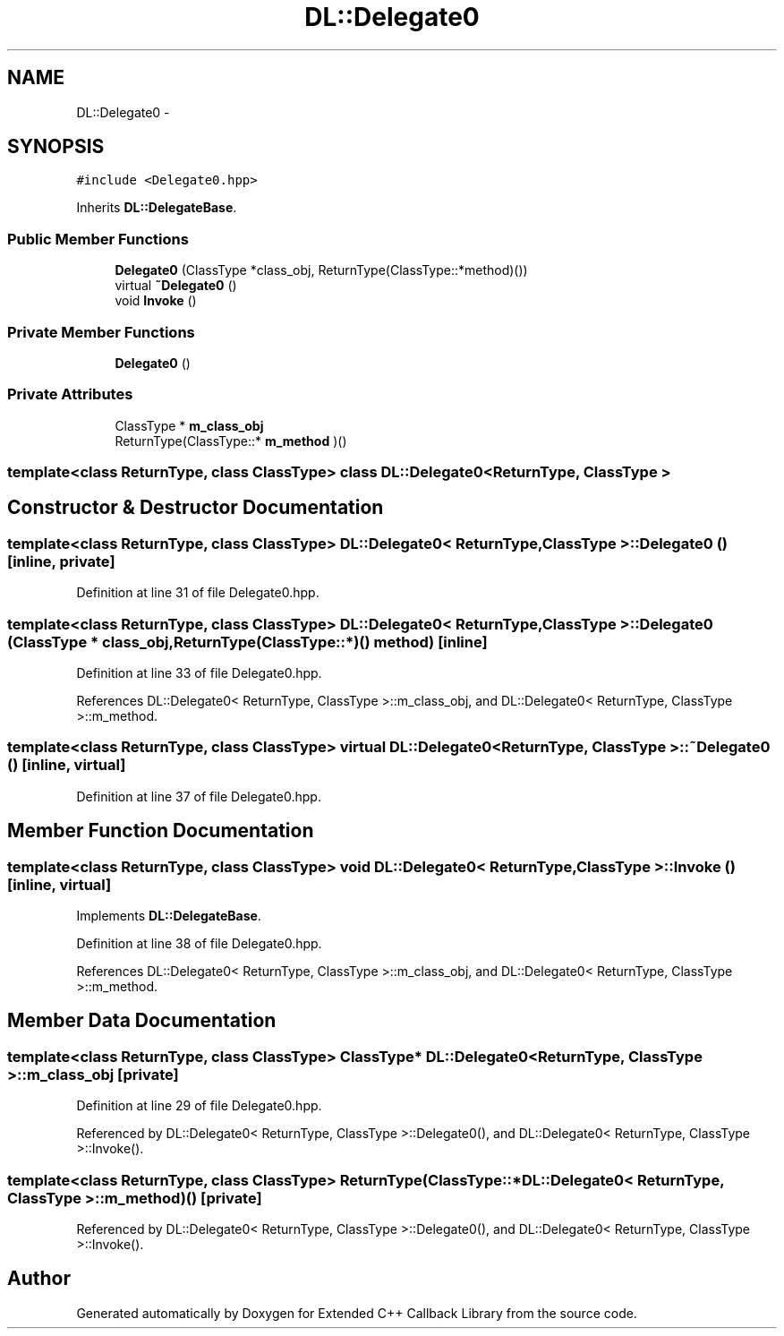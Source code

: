 .TH "DL::Delegate0" 3 "11 Mar 2005" "Version 0.0.4" "Extended C++ Callback Library" \" -*- nroff -*-
.ad l
.nh
.SH NAME
DL::Delegate0 \- 
.SH SYNOPSIS
.br
.PP
\fC#include <Delegate0.hpp>\fP
.PP
Inherits \fBDL::DelegateBase\fP.
.PP
.SS "Public Member Functions"

.in +1c
.ti -1c
.RI "\fBDelegate0\fP (ClassType *class_obj, ReturnType(ClassType::*method)())"
.br
.ti -1c
.RI "virtual \fB~Delegate0\fP ()"
.br
.ti -1c
.RI "void \fBInvoke\fP ()"
.br
.in -1c
.SS "Private Member Functions"

.in +1c
.ti -1c
.RI "\fBDelegate0\fP ()"
.br
.in -1c
.SS "Private Attributes"

.in +1c
.ti -1c
.RI "ClassType * \fBm_class_obj\fP"
.br
.ti -1c
.RI "ReturnType(ClassType::* \fBm_method\fP )()"
.br
.in -1c

.SS "template<class ReturnType, class ClassType> class DL::Delegate0< ReturnType, ClassType >"

.SH "Constructor & Destructor Documentation"
.PP 
.SS "template<class ReturnType, class ClassType> \fBDL::Delegate0\fP< ReturnType, ClassType >::\fBDelegate0\fP ()\fC [inline, private]\fP"
.PP
Definition at line 31 of file Delegate0.hpp.
.SS "template<class ReturnType, class ClassType> \fBDL::Delegate0\fP< ReturnType, ClassType >::\fBDelegate0\fP (ClassType * class_obj, ReturnType(ClassType::*)() method)\fC [inline]\fP"
.PP
Definition at line 33 of file Delegate0.hpp.
.PP
References DL::Delegate0< ReturnType, ClassType >::m_class_obj, and DL::Delegate0< ReturnType, ClassType >::m_method.
.SS "template<class ReturnType, class ClassType> virtual \fBDL::Delegate0\fP< ReturnType, ClassType >::~\fBDelegate0\fP ()\fC [inline, virtual]\fP"
.PP
Definition at line 37 of file Delegate0.hpp.
.SH "Member Function Documentation"
.PP 
.SS "template<class ReturnType, class ClassType> void \fBDL::Delegate0\fP< ReturnType, ClassType >::Invoke ()\fC [inline, virtual]\fP"
.PP
Implements \fBDL::DelegateBase\fP.
.PP
Definition at line 38 of file Delegate0.hpp.
.PP
References DL::Delegate0< ReturnType, ClassType >::m_class_obj, and DL::Delegate0< ReturnType, ClassType >::m_method.
.SH "Member Data Documentation"
.PP 
.SS "template<class ReturnType, class ClassType> ClassType* \fBDL::Delegate0\fP< ReturnType, ClassType >::\fBm_class_obj\fP\fC [private]\fP"
.PP
Definition at line 29 of file Delegate0.hpp.
.PP
Referenced by DL::Delegate0< ReturnType, ClassType >::Delegate0(), and DL::Delegate0< ReturnType, ClassType >::Invoke().
.SS "template<class ReturnType, class ClassType> ReturnType(ClassType::* \fBDL::Delegate0\fP< ReturnType, ClassType >::\fBm_method\fP)()\fC [private]\fP"
.PP
Referenced by DL::Delegate0< ReturnType, ClassType >::Delegate0(), and DL::Delegate0< ReturnType, ClassType >::Invoke().

.SH "Author"
.PP 
Generated automatically by Doxygen for Extended C++ Callback Library from the source code.
